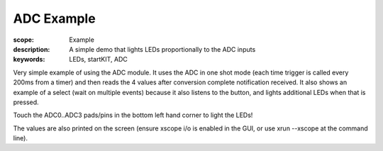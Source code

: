 ADC Example
===========

:scope: Example
:description: A simple demo that lights LEDs proportionally to the ADC inputs
:keywords: LEDs, startKIT, ADC


Very simple example of using the ADC module. It uses the ADC in one shot mode (each time trigger is called every 200ms from a timer) and then reads the 4 values after conversion complete notification received. It also shows an example of a select (wait on multiple events) because it also listens to the button, and lights additional LEDs when that is pressed.

Touch the ADC0..ADC3 pads/pins in the bottom left hand corner to light the LEDs! 

The values are also printed on the screen (ensure xscope i/o is enabled in the GUI, or use xrun --xscope at the command line).